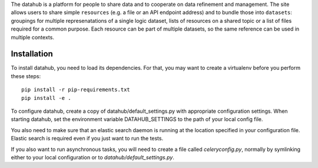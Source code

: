 The datahub is a platform for people to share data and to cooperate on 
data refinement and management. The site allows users to share simple
``resources`` (e.g. a file or an API endpoint address) and to bundle 
those into ``datasets``: groupings for multiple represenatations of a 
single logic dataset, lists of resources on a shared topic or a list 
of files required for a common purpose. Each resource can be part of
multiple datasets, so the same reference can be used in multiple 
contexts.

Installation
------------

To install datahub, you need to load its dependencies. For that, you 
may want to create a virtualenv before you perform these steps::
  
  pip install -r pip-requirements.txt
  pip install -e .

To configure datahub, create a copy of datahub/default_settings.py with
appropriate configuration settings. When starting datahub, set the
environment variable DATAHUB_SETTINGS to the path of your local config
file.

You also need to make sure that an elastic search daemon is running at 
the location specified in your configuration file. Elastic search is 
required even if you just want to run the tests.

If you also want to run asynchronous tasks, you will need to create 
a file called `celeryconfig.py`, normally by symlinking either to your
local configuration or to `datahub/default_settings.py`. 


